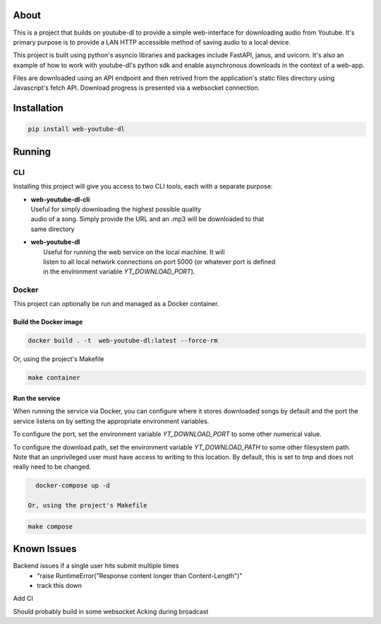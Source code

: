 .. image:: https://badge.fury.io/py/web-youtube-dl.svg
    :target: https://badge.fury.io/py/web-youtube-dl
    :alt: PyPi Package

.. image:: https://img.shields.io/pypi/pyversions/web-youtube-dl
    :target: https://pypi.org/project/web-youtube-dl/
    :alt: Compatible Python Versions


About
=====

This is a project that builds on youtube-dl to provide a simple web-interface 
for downloading audio from Youtube. It's primary purpose is to provide a LAN 
HTTP accessible method of saving audio to a local device.

This project is built using python's asyncio libraries and packages include 
FastAPI, janus, and uvicorn. It's also an example of how to work with youtube-dl's 
python sdk and enable asynchronous downloads in the context of a web-app. 

Files are downloaded using an API endpoint and then retrived from the application's 
static files directory using Javascript's fetch API. Download progress is presented 
via a websocket connection.


Installation
============

.. code-block:: bash

    pip install web-youtube-dl


Running
=======

CLI
---

Installing this project will give you access to two CLI tools, each with a separate 
purpose:

* | **web-youtube-dl-cli**
  | Useful for simply downloading the highest possible quality 
  | audio of a song. Simply provide the URL and an .mp3 will be downloaded to that 
  | same directory

* | **web-youtube-dl**
  |  Useful for running the web service on the local machine. It will 
  |  listen to all local network connections on port 5000 (or whatever port is defined 
  |  in the environment variable *YT_DOWNLOAD_PORT*).


Docker
------

This project can optionally be run and managed as a Docker container.

Build the Docker image
^^^^^^^^^^^^^^^^^^^^^^

.. code-block:: bash

    docker build . -t  web-youtube-dl:latest --force-rm

Or, using the project's Makefile

.. code-block:: bash

    make container

Run the service
^^^^^^^^^^^^^^^

When running the service via Docker, you can configure where it stores downloaded 
songs by default and the port the service listens on by setting the appropriate 
environment variables.

To configure the port, set the environment variable *YT_DOWNLOAD_PORT* to some 
other numerical value.

To configure the download path, set the environment variable *YT_DOWNLOAD_PATH* 
to some other filesystem path. Note that an unprivileged user must have access 
to writing to this location. By default, this is set to *tmp* and does not 
really need to be changed.

.. code-block:: bash

    docker-compose up -d

  Or, using the project's Makefile

.. code-block:: bash

    make compose


Known Issues
============

Backend issues if a single user hits submit multiple times
  - "raise RuntimeError("Response content longer than Content-Length")"
  - track this down

Add CI

Should probably build in some websocket Acking during broadcast
